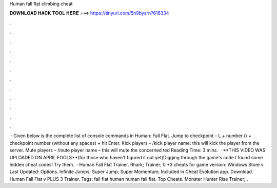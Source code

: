 Human fall flat climbing cheat

𝐃𝐎𝐖𝐍𝐋𝐎𝐀𝐃 𝐇𝐀𝐂𝐊 𝐓𝐎𝐎𝐋 𝐇𝐄𝐑𝐄 ===> https://tinyurl.com/5n9bysrn?616334

.

.

.

.

.

.

.

.

.

.

.

.

 · Given below is the complete list of console commands in Human: Fall Flat. Jump to checkpoint – L + number () + checkpoint number (without any spaces) + hit Enter. Kick players – /kick player name: this will kick the player from the server. Mute players – /mute player name – this will mute the concerned ted Reading Time: 3 mins.  · **THIS VIDEO WAS UPLOADED ON APRIL FOOLS**(for those who haven't figured it out yet)Digging through the game's code I found some hidden cheat codes! Try them.  · Human Fall Flat Trainer. Rhark; Trainer; 0 +3 cheats for game version: Windows Store v Last Updated: Options. Infinite Jumps; Super Jump; Super Momentum; Included in Cheat Evolution app. Download. Human Fall Flat v PLUS 3 Trainer. Tags: fall flat human human fall flat. Top Cheats. Monster Hunter Rise Trainer; .